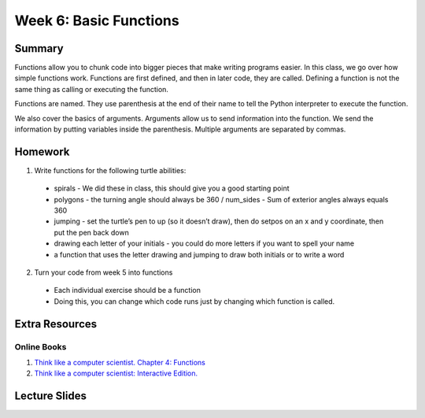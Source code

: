 Week 6: Basic Functions
=======================


Summary
-------

Functions allow you to chunk code into bigger pieces that make writing programs easier.
In this class, we go over how simple functions work.
Functions are first defined, and then in later code, they are called.
Defining a function is not the same thing as calling or executing the function.

Functions are named.  They use parenthesis at the end of their name to tell the
Python interpreter to execute the function.

We also cover the basics of arguments.  Arguments allow us to send information into the function.
We send the information by putting variables inside the parenthesis.
Multiple arguments are separated by commas.


Homework
--------

1. Write functions for the following turtle abilities:
  - spirals
    - We did these in class, this should give you a good starting point
  - polygons
    - the turning angle should always be 360 / num_sides
    - Sum of exterior angles always equals 360
  - jumping
    - set the turtle’s pen to up (so it doesn’t draw), then do setpos on an x and y coordinate, then put the pen back down
  - drawing each letter of your initials
    - you could do more letters if you want to spell your name
  - a function that uses the letter drawing and jumping to draw both initials or to write a word
2. Turn your code from week 5 into functions
  - Each individual exercise should be a function
  - Doing this, you can change which code runs just by changing which function is called.


Extra Resources
---------------

Online Books
^^^^^^^^^^^^
1. `Think like a computer scientist. Chapter 4: Functions <http://openbookproject.net/thinkcs/python/english3e/functions.html>`_
2. `Think like a computer scientist: Interactive Edition. <http://interactivepython.org/courselib/static/thinkcspy/Functions/functions.html>`_


Lecture Slides
--------------

.. raw:: html

    <iframe src="https://docs.google.com/presentation/d/1FOyskHWtg20Vm0dmNlUPGE8fiqqaH4bOVbLz1srGoGg/embed?start=false&loop=false&delayms=60000" frameborder="0" width="480" height="299" allowfullscreen="true" mozallowfullscreen="true" webkitallowfullscreen="true"></iframe>
